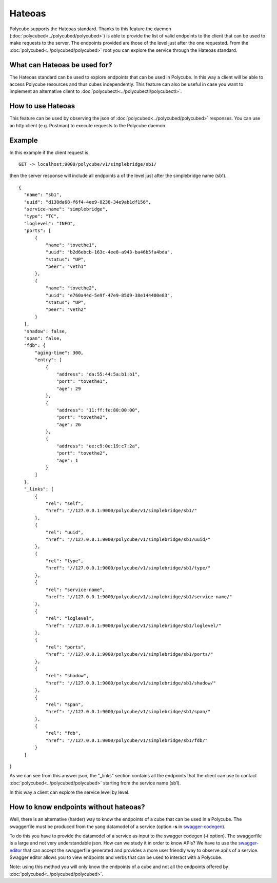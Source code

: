 Hateoas
=======

Polycube supports the Hateoas standard.
Thanks to this feature the daemon (:doc:`polycubed<../polycubed/polycubed>`) is able to provide the list
of valid endpoints to the client that can be used to make requests to the server.
The endpoints provided are those of the level just after the one requested.
From the :doc:`polycubed<../polycubed/polycubed>` root you can explore the service through the Hateoas standard.


What can Hateoas be used for?
-----------------------------

The Hateoas standard can be used to explore endpoints that can be used in Polycube.
In this way a client will be able to access Polycube resources and thus cubes independently.
This feature can also be useful in case you want to implement an alternative client to :doc:`polycubectl<../polycubectl/polycubectl>`.


How to use Hateoas
------------------
This feature can be used by observing the json of :doc:`polycubed<../polycubed/polycubed>` responses.
You can use an http client (e.g. Postman) to execute requests to the Polycube daemon.



Example
-------

In this example if the client request is

::

  GET -> localhost:9000/polycube/v1/simplebridge/sb1/

then the server response will include all endpoints a of the level just after the simplebridge name (sb1).

::

  {
    "name": "sb1",
    "uuid": "d138da68-f6f4-4ee9-8238-34e9ab1df156",
    "service-name": "simplebridge",
    "type": "TC",
    "loglevel": "INFO",
    "ports": [
        {
            "name": "tovethe1",
            "uuid": "b2d6ebcb-163c-4ee8-a943-ba46b5fa4bda",
            "status": "UP",
            "peer": "veth1"
        },
        {
            "name": "tovethe2",
            "uuid": "e760a44d-5e9f-47e9-85d9-38e144400e83",
            "status": "UP",
            "peer": "veth2"
        }
    ],
    "shadow": false,
    "span": false,
    "fdb": {
        "aging-time": 300,
        "entry": [
            {
                "address": "da:55:44:5a:b1:b1",
                "port": "tovethe1",
                "age": 29
            },
            {
                "address": "11:ff:fe:80:00:00",
                "port": "tovethe2",
                "age": 26
            },
            {
                "address": "ee:c9:0e:19:c7:2a",
                "port": "tovethe2",
                "age": 1
            }
        ]
    },
    "_links": [
        {
            "rel": "self",
            "href": "//127.0.0.1:9000/polycube/v1/simplebridge/sb1/"
        },
        {
            "rel": "uuid",
            "href": "//127.0.0.1:9000/polycube/v1/simplebridge/sb1/uuid/"
        },
        {
            "rel": "type",
            "href": "//127.0.0.1:9000/polycube/v1/simplebridge/sb1/type/"
        },
        {
            "rel": "service-name",
            "href": "//127.0.0.1:9000/polycube/v1/simplebridge/sb1/service-name/"
        },
        {
            "rel": "loglevel",
            "href": "//127.0.0.1:9000/polycube/v1/simplebridge/sb1/loglevel/"
        },
        {
            "rel": "ports",
            "href": "//127.0.0.1:9000/polycube/v1/simplebridge/sb1/ports/"
        },
        {
            "rel": "shadow",
            "href": "//127.0.0.1:9000/polycube/v1/simplebridge/sb1/shadow/"
        },
        {
            "rel": "span",
            "href": "//127.0.0.1:9000/polycube/v1/simplebridge/sb1/span/"
        },
        {
            "rel": "fdb",
            "href": "//127.0.0.1:9000/polycube/v1/simplebridge/sb1/fdb/"
        }
    ]

}

As we can see from this answer json, the "_links" section contains all the endpoints
that the client can use to contact :doc:`polycubed<../polycubed/polycubed>` starting from the service name (sb1).

In this way a client can explore the service level by level.



How to know endpoints without hateoas?
--------------------------------------
Well, there is an alternative (harder) way to know the endpoints of a cube that can be used in a Polycube.
The swaggerfile must be produced from the yang datamodel of a service (option **-s** in swagger-codegen_).

To do this you have to provide the datamodel of a service as input to the swagger codegen (**-i** option).
The swaggerfile is a large and not very understandable json.
How can we study it in order to know APIs?
We have to use the swagger-editor_ that can accept the swaggerfile generated and
provides a more user friendly way to observe api's of a service.
Swagger editor allows you to view endpoints and verbs that can be used to interact with a Polycube.

Note: using this method you will only know the endpoints of a cube and not all the endpoints offered by :doc:`polycubed<../polycubed/polycubed>`.


.. _swagger-codegen: https://github.com/polycube-network/polycube-codegen#full-installation-from-sources
.. _swagger-editor: https://editor.swagger.io/

